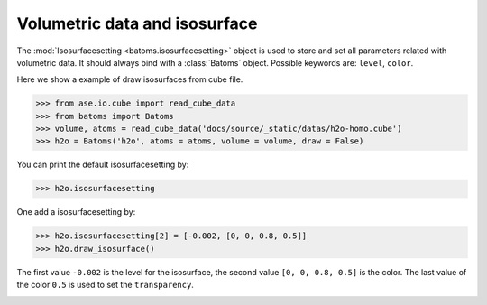 ================================
Volumetric data and isosurface
================================

The :mod:`Isosurfacesetting <batoms.isosurfacesetting>` object is used to store and set all parameters related with volumetric data. It should always bind with a :class:`Batoms` object. Possible keywords are: ``level``, ``color``. 


Here we show a example of draw isosurfaces from cube file.

>>> from ase.io.cube import read_cube_data
>>> from batoms import Batoms
>>> volume, atoms = read_cube_data('docs/source/_static/datas/h2o-homo.cube')
>>> h2o = Batoms('h2o', atoms = atoms, volume = volume, draw = False)


You can print the default isosurfacesetting by:

>>> h2o.isosurfacesetting

One add a isosurfacesetting by:

>>> h2o.isosurfacesetting[2] = [-0.002, [0, 0, 0.8, 0.5]]
>>> h2o.draw_isosurface()

The first value ``-0.002`` is the level for the isosurface, the second value ``[0, 0, 0.8, 0.5]`` is the color. The last value of the color ``0.5`` is used to set the ``transparency``.

.. image:: ../_static/figs/volume_h2o.png
   :width: 10cm

